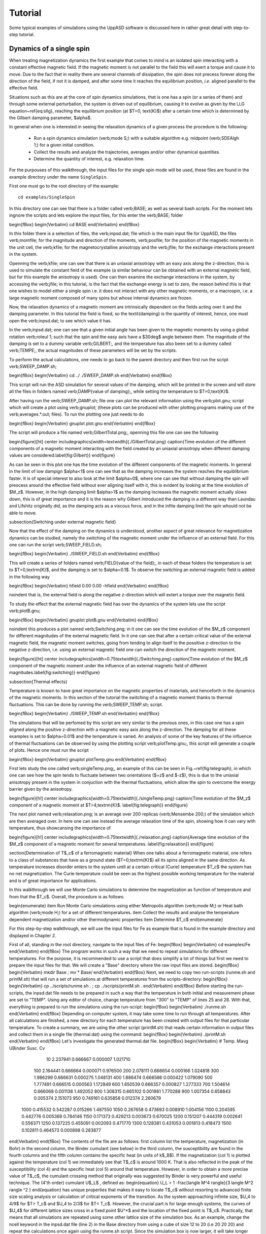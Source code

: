 Tutorial
========

Some typical examples of simulations using the UppASD software is discussed here in rather great detail with step-to-step tutorial. 

Dynamics of a single spin
-------------------------

When treating magnetization dynamics the first example that comes to mind is an isolated spin interacting with a constant effective magnetic field. If the magnetic moment is not parallel to the field this will exert a torque and cause it to move. Due to the fact that in reality there are several channels of dissipation, the spin does not precess forever along the direction of the field, if not it is damped, and after some time it reaches the equilibrium position, *i.e*. aligned parallel to the effective field.

Situations such as this are at the core of spin dynamics simulations, that is one has a spin (or a series of them) and through some external perturbation, the system is driven out of equilibrium, causing it to evolve as given by the LLG equation~\ref{eq:sllg}, reaching the equilibrium position (at $T=0\, \text{K}$) after a certain time which is determined by the Gilbert damping parameter, $\alpha$.

In general when one is interested in seeing the relaxation dynamics of a given process the procedure is the following:

  - Run a spin dynamics simulation (\verb;mode S;) with a suitable algorithm e.g. midpoint (\verb;SDEAlgh 1;) for a given initial condition.
  - Collect the results and analyze the trajectories, averages and/or other dynamical quantities.
  - Determine the quantity of interest, e.g. relaxation time.

For the purpouses of this walkthrough, the input files for the single spin mode will be used, these files are found in the example directory under the name ``SingleSpin``.

First one must go to the root directory of the example::

  cd examples/SingleSpin

In this directory one can see that there is a folder called \verb;BASE; as well as several bash scripts. For the moment lets ingnore the scripts and lets explore the input files, for this enter the \verb;BASE; folder

\begin{fBox} 
\begin{Verbatim}
cd BASE
\end{Verbatim}
\end{fBox}

In this folder there is a selection of files, the \verb;inpsd.dat; file which is the main input file for UppASD, the files \verb;momfile; for the magnitude and direction of the moments, \verb;posfile; for the position of the magnetic moments in the unit cell, the \verb;kfile; for the magnetocrystalline anisotropy and the \verb;jfile; for the exchange interactions present in the system.

Openning the \verb;kfile; one can see that there is an uniaxial anisotropy with an eaxy axis along the z-direction, this is used to simulate the constant field of the example (a similar behaviour can be obtained with an external magnetic field, but for this example the anisotropy is used). One can then examine the exchange interactions in the system, by accessing the \verb;jfile; in this tutorial, is the fact that the exchange energy is set to zero, the reason behind this is that one wishes to model either a single spin i.e. it does not interact with any other magnetic moments, or a macrospin, i.e. a large magnetic moment composed of many spins but whose internal dynamics are frozen.

Now, the relaxation dynamics of a magnetic moment are intrinsically dependent on the fields acting over it and the damping parameter. In this tutorial the field is fixed, so the \textit{damping} is the quantity of interest, hence, one must open the \verb;inpsd.dat; to see which value it has. 

In the \verb;inpsd.dat; one can see that a given initial angle has been given to the magnetic moments by using a global rotation \verb;roteul 1; such that the spin and the easy axis have a $30\deg$ angle between them. The magnitude of the damping is set to a dummy variable \verb;GILBERT;, and the temperature has also been set to a dummy called \verb;TEMPE;, the actual magnitudes of these parameters will be set by the scripts.

To perform the actual calculations, one needs to go back to the parent directory and then first run the script \verb;SWEEP_DAMP.sh;

\begin{fBox} 
\begin{Verbatim}
cd ../
./SWEEP_DAMP.sh
\end{Verbatim}
\end{fBox}

This script will run the ASD simulation for several values of the damping, which will be printed in the screen and will store all the files in folders named \verb;DAMP{value of damping};, while setting the temperature to $T=0\,\text{K}$.

After having run the \verb;SWEEP_DAMP.sh; file one can plot the relevant information using the \verb;plot.gnu; script which will create a plot using \verb;gnuplot; (these plots can be produced with other plotting programs making use of the \verb;averages.*.out; files). To run the plotting one just needs to do

\begin{fBox} 
\begin{Verbatim}
gnuplot plot.gnu
\end{Verbatim}
\end{fBox}

The script will produce a file named \verb;GilbertTotal.png;, openning this file one can see the following

\begin{figure}[ht]
\center
\includegraphics[width=\textwidth]{./GilbertTotal.png}
\caption{Time evolution of the different components of a magnetic moment interacting with the field created by an uniaxial anisotropy when different damping values are considered.\label{fig:Gilbert}}
\end{figure}

As can be seen in this plot one has the time evolution of the different components of the magnetic moments. In general in the limit of low dampign $\alpha<1$ one can see that as the damping increases the system reaches the equiblibrium faster. It is of special interest to also look at the limit $\alpha=0$, where one can see that without damping the spin will prescess around the effective field without ever aligning itself with it, this is evident by looking at the time evolution of $M_z$. However, in the high damping limit $\alpha>1$ as the damping increases the magnetic moment actually slows down, this is of great importance and it is the reason why Gilbert introduced the damping in a different way than Laundau and Lifshitz originally did, as the damping acts as a viscous force, and in the infite damping limit the spin whould not be able to move.

\subsection{Switching under external magnetic field}

Now that the effect of the damping on the dynamics is understood, another aspect of great relevance for magnetization dynamics can be studied, namely the switching of the magnetic moment under the influence of an external field. For this one can run the script \verb;SWEEP_FIELD.sh;

\begin{fBox} 
\begin{Verbatim}
./SWEEP_FIELD.sh
\end{Verbatim}
\end{fBox}

This will create a series of folders named \verb;FIELD{value of the field};, in each of these folders the temperature is set to $T=0\,\textrm{K}$, and the damping is set to $\alpha=0.1$. To observe the switching an external magnetic field is added in the following way

\begin{fBox} 
\begin{Verbatim}
hfield   0.00  0.00  -hfield
\end{Verbatim}
\end{fBox}

\noindent that is, the external field is along the negative z-direction which will extert a torque over the magnetic field.

To study the effect that the external magnetic field has over the dynamics of the system lets use the script \verb;plotB.gnu;

\begin{fBox} 
\begin{Verbatim}
gnuplot plotB.gnu
\end{Verbatim}
\end{fBox}

\noindent this produces a plot named \verb;Switching.png; in it one can see the time evolution of the $M_z$ component for different magnitudes of the external magnetic field. In it one can see that after a certain critical value of the external magnetic field, the magnetic moment switches, going from tending to align itself to the possitive z-direction to the negative z-direction, i.e. using an external magnetic field one can switch the direction of the magnetic moment. 

\begin{figure}[ht]
\center
\includegraphics[width=0.75\textwidth]{./Switching.png}
\caption{Time evolution of the $M_z$ component of the magnetic moment under the influence of an external magnetic field of different magnitudes.\label{fig:switching}}
\end{figure}

\subsection{Thermal effects}

Temperature is known to have great importance on the magnetic properties of materials, and henceforth in the dynamics of the magnetic moments. In this section of the tutorial the switching of a magnetic moment thanks to thermal fluctuations. This can be done by running the \verb;SWEEP_TEMP.sh; script. 

\begin{fBox} 
\begin{Verbatim}
./SWEEP_TEMP.sh
\end{Verbatim}
\end{fBox}

The simulations that will be perfomed by this script are very similar to the previous ones, in this case one has a spin aligned along the positive z-direction with a magnetic easy axis along the z-direction. The damping for all these examples is set to $\alpha=0.01$ and the temperature is varied. An analysis of some of the key features of the influence of thermal fluctuations can be observed by using the plotting script \verb;plotTemp.gnu;, this script will generate a couple of plots. Hence one must run the script


\begin{fBox} 
\begin{Verbatim}
gnuplot plotTemp.gnu
\end{Verbatim}
\end{fBox}

First lets study the one called \verb;singleTemp.png;, an example of this can be seen in Fig.~\ref{fig:telegraph}, in which one can see how the spin tends to fluctuate between two orientations ($+z$ and $-z$), this is due to the uniaxial anisotropy present in the system in conjuction with the thermal fluctuations, which allow the spin to overcome the energy barrier given by the anisotropy.

\begin{figure}[h!]
\center
\includegraphics[width=0.75\textwidth]{./singleTemp.png}
\caption{Time evolution of the $M_z$ component of a magnetic moment at $T=4\,\textrm{K}$. \label{fig:telegraph}}
\end{figure}

The next plot named \verb;relaxation.png; is an average over 200 replicas (\verb;Mensembe 200;) of the simulation which are then averaged over. In here one can see instead the average relaxation time of the spin, showing how it can vary with temperature, thus showcansing the importance of 

\begin{figure}[h!]
\center
\includegraphics[width=0.75\textwidth]{./relaxation.png}
\caption{Average time evolution of the $M_z$ component of a magnetic moment for several temperatures. \label{fig:relaxation}}
\end{figure}

\section{Determination of T$_c$ of a ferromagnetic material}
When one talks about a ferromagnetic material, one refers to a class of substances that have as a ground state ($T=0\,\textrm{K}$) all its spins aligned in the same direction. As temperature increases disorder enters to the system until at a certain critical (Curie) temperature $T_c$  the system has no net magnetization. The Curie temperature could be seen as the highest possible working temperature for the material and is of great importance for applications.

In this walkthrough we will use Monte Carlo simulations to determine the magnetization as function of temperature and from that the $T_c$. Overall, the procedure is as follows:

\begin{enumerate}
\item Run Monte Carlo simulations using either Metropolis algorithm (\verb;mode M;) or Heat bath algorithm (\verb;mode H;) for a set of different temperatures.
\item Collect the results and analyse the temperature dependent magnetization and/or other thermodynamic properties
\item Determine $T_c$
\end{enumerate}

For this step-by-step walkthrough, we will use the input files for Fe as example that is found in the example directory and displayed in Chapter 2. 

First of all, standing in the root directory, navigate to the input files of Fe:
\begin{fBox} 
\begin{Verbatim}
cd examples/Fe
\end{Verbatim}
\end{fBox}
The program works in such a way that we need to repeat simulations for different temperatures. For the purpose, it is recommended to use a script that does simplify a lot of things but first we need to prepare the input files for that. We will create a "Base" directory where the raw input files are stored.
\begin{fBox} 
\begin{Verbatim}
mkdir Base ; mv * Base/ 
\end{Verbatim}
\end{fBox}
Next, we need to copy two run-scripts (runme.sh and printM.sh)  that will run a set of simulations at different temperatures from the scripts-directory:
\begin{fBox} 
\begin{Verbatim}
cp ../scripts/runme.sh . ; cp ../scripts/printM.sh .
\end{Verbatim}
\end{fBox}
Before starting the run-scripts, the inpsd.dat file needs to be prepared in such a way that the temperature in both initial and measurement phase are set to "TEMP". Using any editor of choice, change temperature from "300" to "TEMP" of lines 25 and 28. With that, everything is prepared to run the simulations using the run-script:
\begin{fBox} 
\begin{Verbatim}
./runme.sh
\end{Verbatim}
\end{fBox}
Depending on computer system, it may take some time to run through all temperatures. After all calculations are finished, a new directory for each temperature has been created with output files for that particular temperature. To create a summary, we are using the other script (printM.sh) that reads certain information in output files and collect them in a single file (thermal.dat) using the command:
\begin{fBox} 
\begin{Verbatim}
./printM.sh
\end{Verbatim}
\end{fBox}
Let's investigate the generated thermal.dat file.
\begin{fBox} 
\begin{Verbatim}
# Temp.   Mavg     UBinder    Susc.      Cv
    10  2.237941  0.666667  0.000007  1.021710
   100  2.164441  0.666664  0.000071  0.976500
   200  2.078111  0.666654  0.000166  1.024818
   300  1.986299  0.666631  0.000275  1.048131
   400  1.886474  0.666586  0.000422  1.079090
   500  1.777491  0.666515  0.000563  1.172849
   600  1.650539  0.666357  0.000827  1.277333
   700  1.504614  0.666068  0.001138  1.492052
   800  1.308315  0.665102  0.001981  1.770288
   900  1.007354  0.658843  0.005374  2.151073
   950  0.749161  0.635858  0.012374  2.260679
  1000  0.415532  0.542287  0.015266  1.487550
  1050  0.267658  0.473693  0.008910  1.004156
  1100  0.204595  0.442776  0.005369  0.784146
  1150  0.171373  0.429213  0.003673  0.670025
  1200  0.151207  0.444319  0.002641  0.556371
  1250  0.137225  0.455091  0.002093  0.471770
  1300  0.128381  0.431053  0.001813  0.418473
  1500  0.102811  0.464573  0.000898  0.283877
\end{Verbatim}
\end{fBox}
The contents of the file are as follows: first column list the temperature, magnetization (in Bohr) in the second column, the Binder cumulant (see below) in the third column, the susceptibility are found in the fourth columns and the fifth column contains the specific heat (in units of k$_B$). If the magnetization (col 1) is plotted against the temperature (col 1) we immediately see that T$_c$ is around 1000 K. That is also reflected in the peak of the susceptibility (col 4) and the specific heat (col 5) around that temperature. However, in order to obtain a more precise value of T$_c$, the cumulant crossing method that originally was suggested by Binder is very powerful and useful technique. The (4'th order) cumulant U$_L$ , defined as:
\begin{equation}
U_L = 1 -\frac{\langle M^4 \rangle}{3 \langle M^2 \rangle ^2 }
\end{equation}
has unique properties that makes it easy to locate T$_c$ without resorting to advanced finite size scaling analysis or calculation of critical exponents of the transition. As the system approaching infinite size, $U_4 \to 4/9$ for $T> T_c$ and $U_4 \to 2/3$ for $T< T_c$. However, the crucial part is for large enough systems, the curves of $U_4$ for different lattice sizes cross in a fixed point $U^*$ and the location of the fixed point is T$_c$. Practically, that means that all simulations are repeated using some other lattice size of the simulation box. As an example, change the ncell keyword in the inpsd.dat file (line 2) in the Base directory from using a cube of size 12 to 20 (i.e 20 20 20) and repeat the calculations once again using the runme.sh script. Since the simulation box is now larger, it will take longer time to finish (with all other parameters fixed, the simulation time scales linearly with number of atoms in the cell, i.e. $(20/12)^3 \approx 4.6$ longer execution time than previous). Once finished, gather and collect the output using the printM.sh script. Now plot the cumulant as function of temperature and one get a figure similar to as shown in Fig.~\ref{fig:MTFe}. There are some statistical noise at high temperatures which can be reduced by running the simulations with more steps and more ensembles. Nevertheless, there is a distinct crossing around 955 K which is the calculated T$_c$ for the specific system.

\begin{figure}[h!]
\subfloat{\includegraphics[clip,width=0.49\columnwidth]{./MTFe.png} }\subfloat{\includegraphics[clip,width=0.49\columnwidth]{MTFe2.png} }
\caption{(left) Cumulant of Fe as function of temperature using cubic simulation box of size L=12 and L=20.  (right) Zoom in of the crossing point and the location of T$_c$.}
\label{fig:MTFe}
\end{figure}

\section{Dynamical correlations and magnon spectra}
A very useful functionality of UppASD is the possibility to simulate the dispersion relations for magnons. This is done by sampling the dynamical structure factor $S(\mathbf{q},\omega)$, as introduced in Sec.\ref{sqw}. The simulated magnon dispersion relations, or magnon spectrum, can straightforwardly be compared with experimental inelastic scattering measurements as a benchmark of the theoretical model. 
%
\subsection{Ferromagnetic magnons}
In this tutorial we will show how to obtain the magnon spectra from ASD simulations of $S(\mathbf{q},\omega)$ as well as from linear spin wave theory, which gives the zero-temperature adiabatic magnon spectra of the same Hamiltonian used for the ASD simulations. The tutorial uses the simple example of a 1d-Heisenberg spin chain found among the examples provided with the UppASD distribution. 
\begin{fBox} 
\begin{Verbatim}
cd examples/HeisChain
\end{Verbatim}
\end{fBox}
There, the input file \texttt{inpsd.dat} can be inspected and the following lines controls the sampling of the correlation function.
\begin{fBox} 
\begin{Verbatim}
do_sc Q                     
sc_window_fun  2          
do_sc_local_axis N      
sc_local_axis_mix  0.0  

sc_nstep 2000     
sc_step 10        

qpoints F         
qfile   ./qfile
\end{Verbatim}
\end{fBox}
Checking the given parameters with their description in Seq.~\ref{sqw}, we see that here the sampling will be performed with a Hann windowing function, without transforming the system to a local reference frame and with q-points given by the external file \texttt{qfile}. Simulating the system as-is gives a magnon spectrum that looks as the left panel of Fig.\ref{fig:sqw_heischainfm}. In order to visualize the magnon spectrum, scripts are provided both for \texttt{gnuplot} and for \texttt{MATLAB/Octave}. The plot in Fig.\ref{fig:sqw_heischainfm} was obtained by running the script \texttt{Sqw/sqw_map.sh}.
\begin{figure}[h!]
\subfloat{\includegraphics[clip,width=0.49\columnwidth]{sqwheischainfm.png} }\subfloat{\includegraphics[clip,width=0.49\columnwidth]{amsheischainfm.png} }
\caption{(Left) Simulated magnon spectrum for a ferromagnetic Heisenberg spin chain.
(Right) Adiabatic magnon spectum for the same system.}
\label{fig:sqw_heischainfm}
\end{figure}
In order to get a feeling of which parameters that determine the range and quality of the simulated spectra, it is recommended to change the values of \rkeyword{sc_step}, \rkeyword{sc_nstep}, \rkeyword{sc_window_fun}, and \rkeyword{do_sc_local_axis}. Other general simulation parameters that also affects the $S(\mathbf{q},\omega)$ are also \rkeyword{timestep} and \rkeyword{damping}. Since the simulation window (in the frequency domain) is determined by \rkeyword{timestep}, \rkeyword{sc_step}, and \rkeyword{sc_nstep}, these parameters can be varied to get as efficient sampling as possible. As an example, a weakly coupled system have low-lying excitations and sampling these takes longer time than high-energy magnons. This can then be achieved by increasing \rkeyword{sc_step} but in these cases it is often possible to increase \rkeyword{timestep} as well, as the effective magnetic field, and the resulting torques results in slower precessions of the system and thus a coarser timestep can work. This always has to be tested carefully. The damping strongly affects the magnon spectrum and if a very clean signal is wanted, for careful identification of the magnon energies, then \rkeyword{damping} can be put to a value much lower than what is realistic (i.e. $10^-5$).
\par
An adiabatic magnon spectrum (AMS) can also be obtained by UppASD, in that case put the parameter \rkeyword{do_ams}=y and provide a \rkeyword{qfile} as for the $S(\mathbf{q},\omega)$ simulations. The AMS can conveniently be ran at the same run as $S(\mathbf{q},\omega)$ so that the two different approaches can be compared to each other. By definition, the agreement should be good, and if the two approaches give varying result for a system with low damping and close to zero temperature, then that is a strong indication that either the system is not ferromagnetic or that it might not have been correctly set up. An example of the AMS for the Heisenberg chain is shown in the right panel of Fig.\ref{fig:sqw_heischainfm}. Thanks to the simplicity of this 1d nearest-neighbour model, the AMS can be derived by hand and compared with the simulated results, which is left as an exercise for the reader.
%
\subsection{Magnons in antiferromagnets and spin spirals}
Since the simulated $S(\mathbf{q},\omega)$ only depend on the configurations and trajectories of the simulated magnetic moments, it is not restricted to ferromagnetic systems. Although non-ferromagnetic systems typically needs to be treated a bit more carefully than ferromagnets, it is still possible to obtain magnon spectra for such systems as well. This can be illustrated by running the provided examples \texttt{HeisChainAF} which has anti-feromagnetic exchange interactions, and \texttt{HeisChainDM} which has ferromagnetic interactions but also competing Dzyaloshinskii-Moriya interactions, and compare the output with the previously simulated ferromagnetic Heisenberg chain. Starting with the anti-ferromagnetic system \texttt{HeisChainAF}, running it the same way as the \texttt{HeisChain} example should give the following outputs.
\begin{figure}[h!]
\subfloat{\includegraphics[clip,width=0.49\columnwidth]{sqwheischainafm.png} }\subfloat{\includegraphics[clip,width=0.49\columnwidth]{amsheischainafm.png} }
\caption{(Left) Simulated magnon spectrum for an anti-ferromagnetic Heisenberg spin chain.
(Right) Adiabatic magnon spectum for the same system.}
\label{fig:sqw_heischainafm}
\end{figure}
Here one can notice the linear dispersion of magnon energies close to the $\Gamma$-point which is always obtained for anti-ferromagnets.
\par
In the \texttt{HeisChainDM} example, the competition between Heisenberg and Dzyaloshinskii-Moriya exchange results in a helical spin spiral with a pitch-vector along $\hat{z}$ and the moments rotate in the $\hat{x}\hat{y}$-plane. The corresponding magnon spectrum is shown in Fig.~\ref{fig:sqw_heischaindm} where it can be noticed that the minimum energy is not found for the $\Gamma$-point but for the q-point $q_0$ corresponding to the wave-vector of the resulting spin spiral. It can also be seen that the agreement between the AMS and $S(\mathbf{q},\omega)$ is good but not perfect here. This highlights the important fact that the AMS currently does not have a general support for treating DMI interactions and while it can be expected to perform well for co-planar spin spirals, as found in this case, it should be handled with care. It can also be noted that the AMS only picks up one of the two non-degenerate magnon branches while both $q^+_0$ and $q^-_0$ are sampled by the $S(\mathbf{q},\omega)$.

For spin spiral systems, the magnon dispersions do not behave as they in collinear systems. Instead there is a much stronger variation of the dispersion relations depending on which axis the excitations are sampled along. This can be observed by changing the \rkeyword{do_sc_local_axis} parameter and compare the simulated spectra. Also, running the \texttt{sqw_map.sh} post-processing script creates a combined figure of the magnon spectra along all cartesian/local axes in the file \texttt{sqw_parts.png} which is plotted for this system in the right panel of Fig.~\ref{fig:sqw_heischaindm}
\begin{figure}[h!]
\subfloat{\includegraphics[clip,width=0.49\columnwidth]{sqwamsheischaindm.png} }\subfloat{\includegraphics[clip,width=0.49\columnwidth]{sqwcompheischaindm.png} }
\caption{(Left) Simulated magnon spectrum for a Heisenberg spin chain with DM interactions along with the corresponding AMS.
(Right) Projections of $S(\mathbf{q},\omega)$ to the cartesian components $S^\alpha$ and the total magnitude $|S|$ for the same system.}
\label{fig:sqw_heischaindm}
\end{figure}



